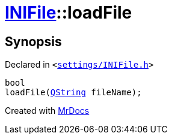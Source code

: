[#INIFile-loadFile-0e]
= xref:INIFile.adoc[INIFile]::loadFile
:relfileprefix: ../
:mrdocs:


== Synopsis

Declared in `&lt;https://github.com/PrismLauncher/PrismLauncher/blob/develop/launcher/settings/INIFile.h#L51[settings&sol;INIFile&period;h]&gt;`

[source,cpp,subs="verbatim,replacements,macros,-callouts"]
----
bool
loadFile(xref:QString.adoc[QString] fileName);
----



[.small]#Created with https://www.mrdocs.com[MrDocs]#
